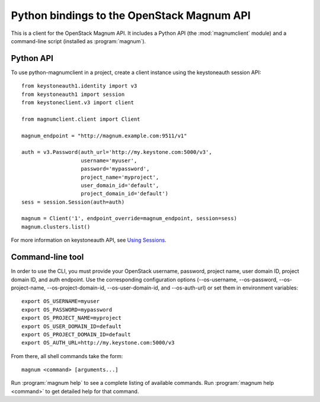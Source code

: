 ===========================================
Python bindings to the OpenStack Magnum API
===========================================

This is a client for the OpenStack Magnum API. It includes a Python
API (the :mod:`magnumclient` module) and a command-line script
(installed as :program:`magnum`).

Python API
==========

To use python-magnumclient in a project, create a client instance
using the keystoneauth session API::

    from keystoneauth1.identity import v3
    from keystoneauth1 import session
    from keystoneclient.v3 import client

    from magnumclient.client import Client

    magnum_endpoint = "http://magnum.example.com:9511/v1"

    auth = v3.Password(auth_url='http://my.keystone.com:5000/v3',
                       username='myuser',
                       password='mypassword',
                       project_name='myproject',
                       user_domain_id='default',
                       project_domain_id='default')
    sess = session.Session(auth=auth)

    magnum = Client('1', endpoint_override=magnum_endpoint, session=sess)
    magnum.clusters.list()

For more information on keystoneauth API, see `Using Sessions`_.

.. _Using Sessions: https://docs.openstack.org/keystoneauth/latest/using-sessions.html

Command-line tool
=================

In order to use the CLI, you must provide your OpenStack username,
password, project name, user domain ID, project domain ID, and auth
endpoint. Use the corresponding configuration options (--os-username,
--os-password, --os-project-name, --os-project-domain-id,
--os-user-domain-id, and --os-auth-url) or set them in environment
variables::

    export OS_USERNAME=myuser
    export OS_PASSWORD=mypassword
    export OS_PROJECT_NAME=myproject
    export OS_USER_DOMAIN_ID=default
    export OS_PROJECT_DOMAIN_ID=default
    export OS_AUTH_URL=http://my.keystone.com:5000/v3

From there, all shell commands take the form::

    magnum <command> [arguments...]

Run :program:`magnum help` to see a complete listing of available
commands.  Run :program:`magnum help <command>` to get detailed help
for that command.
